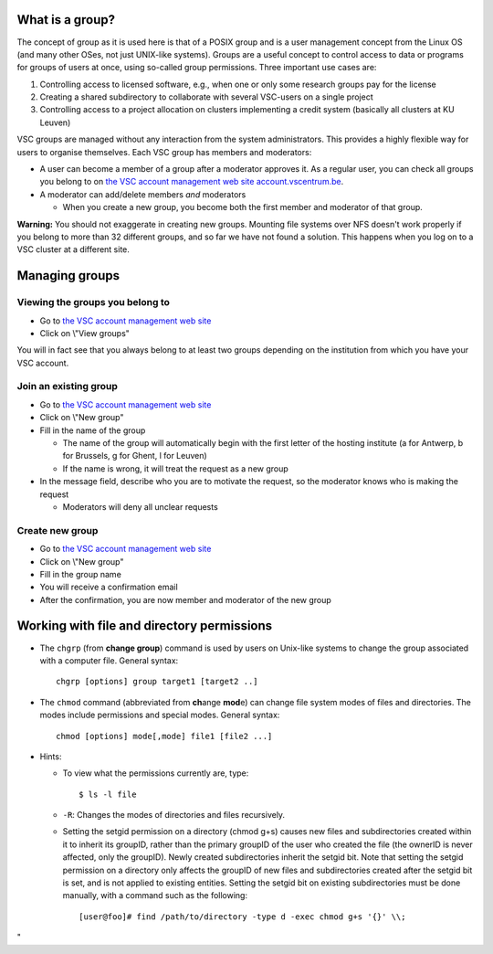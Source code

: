 What is a group?
----------------

The concept of group as it is used here is that of a POSIX group and is
a user management concept from the Linux OS (and many other OSes, not
just UNIX-like systems). Groups are a useful concept to control access
to data or programs for groups of users at once, using so-called group
permissions. Three important use cases are:

#. Controlling access to licensed software, e.g., when one or only some
   research groups pay for the license
#. Creating a shared subdirectory to collaborate with several VSC-users
   on a single project
#. Controlling access to a project allocation on clusters implementing a
   credit system (basically all clusters at KU Leuven)

VSC groups are managed without any interaction from the system
administrators. This provides a highly flexible way for users to
organise themselves. Each VSC group has members and moderators:

-  A user can become a member of a group after a moderator approves it.
   As a regular user, you can check all groups you belong to on `the VSC
   account management web site
   account.vscentrum.be <\%22https://account.vscentrum.be/\%22>`__.
-  A moderator can add/delete members *and* moderators

   -  When you create a new group, you become both the first member and
      moderator of that group.

**Warning:** You should not exaggerate in creating new groups. Mounting
file systems over NFS doesn't work properly if you belong to more than
32 different groups, and so far we have not found a solution. This
happens when you log on to a VSC cluster at a different site.

Managing groups
---------------

Viewing the groups you belong to
~~~~~~~~~~~~~~~~~~~~~~~~~~~~~~~~

-  Go to `the VSC account management web
   site <\%22https://account.vscentrum.be/\%22>`__
-  Click on \\"View groups\"

You will in fact see that you always belong to at least two groups
depending on the institution from which you have your VSC account.

Join an existing group
~~~~~~~~~~~~~~~~~~~~~~

-  Go to `the VSC account management web
   site <\%22https://account.vscentrum.be/\%22>`__
-  Click on \\"New group\"
-  Fill in the name of the group

   -  The name of the group will automatically begin with the first
      letter of the hosting institute (a for Antwerp, b for Brussels, g
      for Ghent, l for Leuven)
   -  If the name is wrong, it will treat the request as a new group

-  In the message field, describe who you are to motivate the request,
   so the moderator knows who is making the request

   -  Moderators will deny all unclear requests

Create new group
~~~~~~~~~~~~~~~~

-  Go to `the VSC account management web
   site <\%22https://account.vscentrum.be/\%22>`__
-  Click on \\"New group\"
-  Fill in the group name
-  You will receive a confirmation email
-  After the confirmation, you are now member and moderator of the new
   group

Working with file and directory permissions
-------------------------------------------

-  The ``chgrp`` (from **change group**) command is used by users on
   Unix-like systems to change the group associated with a computer
   file. General syntax:

   ::

      chgrp [options] group target1 [target2 ..]

-  The ``chmod`` command (abbreviated from **ch**\ ange **mod**\ e) can
   change file system modes of files and directories. The modes include
   permissions and special modes. General syntax:

   ::

      chmod [options] mode[,mode] file1 [file2 ...]

-  Hints:

   -  To view what the permissions currently are, type:

      ::

         $ ls -l file

   -  ``-R``: Changes the modes of directories and files recursively.
   -  Setting the setgid permission on a directory (chmod g+s) causes
      new files and subdirectories created within it to inherit its
      groupID, rather than the primary groupID of the user who created
      the file (the ownerID is never affected, only the groupID). Newly
      created subdirectories inherit the setgid bit. Note that setting
      the setgid permission on a directory only affects the groupID of
      new files and subdirectories created after the setgid bit is set,
      and is not applied to existing entities. Setting the setgid bit on
      existing subdirectories must be done manually, with a command such
      as the following:

      ::

         [user@foo]# find /path/to/directory -type d -exec chmod g+s '{}' \\;

"
